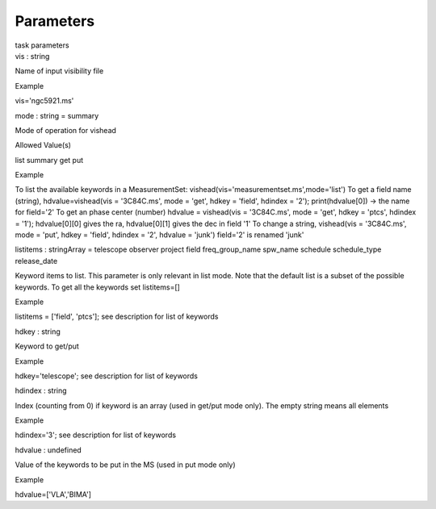 .. container::
   :name: viewlet-above-content-title

Parameters
==========

.. container::
   :name: viewlet-below-content-title

.. container:: documentDescription description

   task parameters

.. container:: section
   :name: viewlet-above-content-body

.. container:: section
   :name: content-core

   .. container:: pat-autotoc
      :name: parent-fieldname-text

      .. container:: parsed-parameters

         .. container:: param

            .. container:: parameters2

               vis : string

            Name of input visibility file

Example

vis='ngc5921.ms'

.. container:: param

   .. container:: parameters2

      mode : string = summary

   Mode of operation for vishead

Allowed Value(s)

list summary get put

Example

To list the available keywords in a MeasurementSet:
vishead(vis='measurementset.ms',mode='list') To get a field name
(string), hdvalue=vishead(vis = '3C84C.ms', mode = 'get', hdkey =
'field', hdindex = '2'); print(hdvalue[0]) -> the name for field='2' To
get an phase center (number) hdvalue = vishead(vis = '3C84C.ms', mode =
'get', hdkey = 'ptcs', hdindex = '1'); hdvalue[0][0] gives the ra,
hdvalue[0][1] gives the dec in field '1' To change a string, vishead(vis
= '3C84C.ms', mode = 'put', hdkey = 'field', hdindex = '2', hdvalue =
'junk') field='2' is renamed 'junk'

.. container:: param

   .. container:: parameters2

      listitems : stringArray = telescope observer project field
      freq_group_name spw_name schedule schedule_type release_date

   Keyword items to list. This parameter is only relevant in list mode.
   Note that the default list is a subset of the possible keywords. To
   get all the keywords set listitems=[]

Example

listitems = ['field', 'ptcs']; see description for list of keywords

.. container:: param

   .. container:: parameters2

      hdkey : string

   Keyword to get/put

Example

hdkey='telescope'; see description for list of keywords

.. container:: param

   .. container:: parameters2

      hdindex : string

   Index (counting from 0) if keyword is an array (used in get/put mode
   only). The empty string means all elements

Example

hdindex='3'; see description for list of keywords

.. container:: param

   .. container:: parameters2

      hdvalue : undefined

   Value of the keywords to be put in the MS (used in put mode only)

Example

hdvalue=['VLA','BIMA']

.. container:: section
   :name: viewlet-below-content-body
